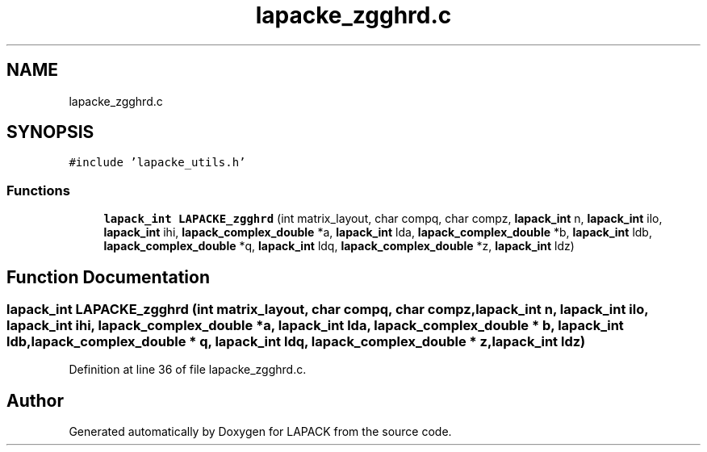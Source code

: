 .TH "lapacke_zgghrd.c" 3 "Tue Nov 14 2017" "Version 3.8.0" "LAPACK" \" -*- nroff -*-
.ad l
.nh
.SH NAME
lapacke_zgghrd.c
.SH SYNOPSIS
.br
.PP
\fC#include 'lapacke_utils\&.h'\fP
.br

.SS "Functions"

.in +1c
.ti -1c
.RI "\fBlapack_int\fP \fBLAPACKE_zgghrd\fP (int matrix_layout, char compq, char compz, \fBlapack_int\fP n, \fBlapack_int\fP ilo, \fBlapack_int\fP ihi, \fBlapack_complex_double\fP *a, \fBlapack_int\fP lda, \fBlapack_complex_double\fP *b, \fBlapack_int\fP ldb, \fBlapack_complex_double\fP *q, \fBlapack_int\fP ldq, \fBlapack_complex_double\fP *z, \fBlapack_int\fP ldz)"
.br
.in -1c
.SH "Function Documentation"
.PP 
.SS "\fBlapack_int\fP LAPACKE_zgghrd (int matrix_layout, char compq, char compz, \fBlapack_int\fP n, \fBlapack_int\fP ilo, \fBlapack_int\fP ihi, \fBlapack_complex_double\fP * a, \fBlapack_int\fP lda, \fBlapack_complex_double\fP * b, \fBlapack_int\fP ldb, \fBlapack_complex_double\fP * q, \fBlapack_int\fP ldq, \fBlapack_complex_double\fP * z, \fBlapack_int\fP ldz)"

.PP
Definition at line 36 of file lapacke_zgghrd\&.c\&.
.SH "Author"
.PP 
Generated automatically by Doxygen for LAPACK from the source code\&.

